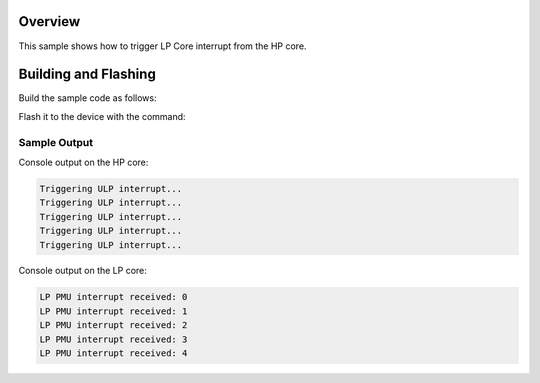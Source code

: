 .. zephyr:code-sample:: interrupt-ulp
   :name: Interrupt ULP

   HP Core interrupt LP Core.

Overview
********

This sample shows how to trigger LP Core interrupt from the HP core.

Building and Flashing
*********************

Build the sample code as follows:

.. zephyr-app-commands::
   :zephyr-app: samples/boards/espressif/ulp/lp_core/interrupt_ulp
   :board: esp32c6_devkitc/esp32c6/hpcore
   :west-args: --sysbuild
   :goals: build
   :compact:

Flash it to the device with the command:

.. zephyr-app-commands::
   :zephyr-app: samples/boards/espressif/ulp/lp_core/interrupt_ulp
   :board: esp32c6_devkitc/esp32c6/hpcore
   :west-args: --sysbuild
   :goals: flash
   :compact:

Sample Output
=============

Console output on the HP core:

.. code-block:: console

    Triggering ULP interrupt...
    Triggering ULP interrupt...
    Triggering ULP interrupt...
    Triggering ULP interrupt...
    Triggering ULP interrupt...

Console output on the LP core:

.. code-block:: console

    LP PMU interrupt received: 0
    LP PMU interrupt received: 1
    LP PMU interrupt received: 2
    LP PMU interrupt received: 3
    LP PMU interrupt received: 4
